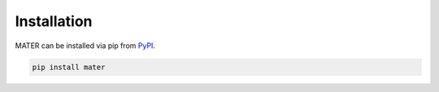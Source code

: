 .. _user_guide_installation:

============
Installation
============

MATER can be installed via pip from `PyPI <https://pypi.org/project/mater/>`_.

.. code-block:: bash

   pip install mater